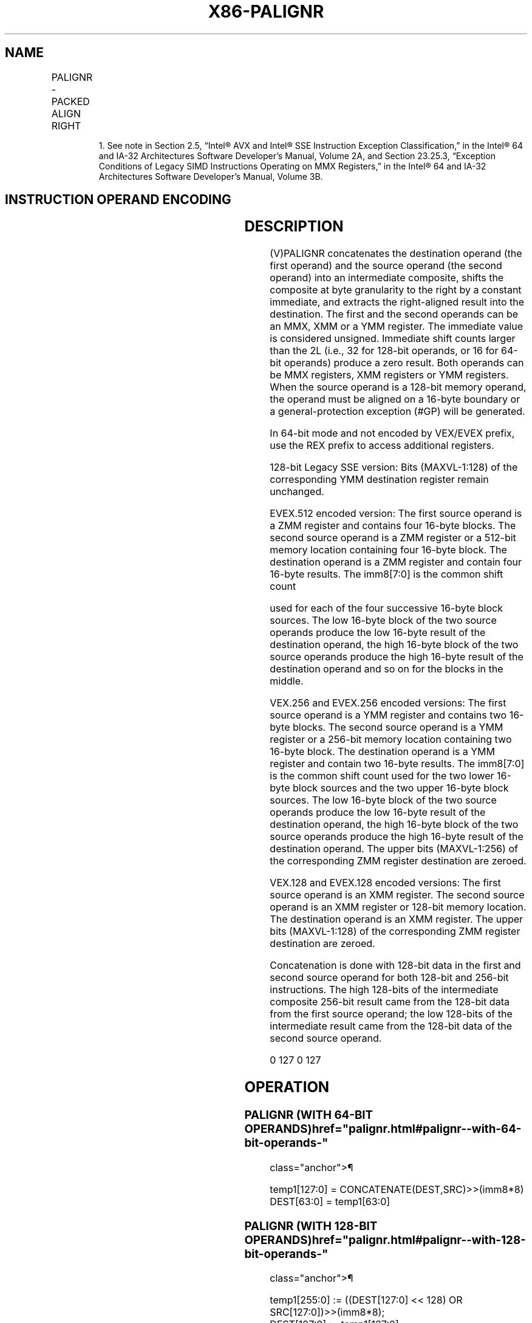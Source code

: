 '\" t
.nh
.TH "X86-PALIGNR" "7" "December 2023" "Intel" "Intel x86-64 ISA Manual"
.SH NAME
PALIGNR - PACKED ALIGN RIGHT
.TS
allbox;
l l l l l 
l l l l l .
\fBOpcode/Instruction\fP	\fBOp/En\fP	\fB64/32 bit Mode Support\fP	\fBCPUID Feature Flag\fP	\fBDescription\fP
NP 0F 3A 0F /r ib1 PALIGNR mm1, mm2/m64, imm8	A	V/V	SSSE3	T{
Concatenate destination and source operands, extract byte-aligned result shifted to the right by constant value in imm8 into mm1.
T}
T{
66 0F 3A 0F /r ib PALIGNR xmm1, xmm2/m128, imm8
T}	A	V/V	SSSE3	T{
Concatenate destination and source operands, extract byte-aligned result shifted to the right by constant value in imm8 into xmm1.
T}
T{
VEX.128.66.0F3A.WIG 0F /r ib VPALIGNR xmm1, xmm2, xmm3/m128, imm8
T}	B	V/V	AVX	T{
Concatenate xmm2 and xmm3/m128, extract byte aligned result shifted to the right by constant value in imm8 and result is stored in xmm1.
T}
T{
VEX.256.66.0F3A.WIG 0F /r ib VPALIGNR ymm1, ymm2, ymm3/m256, imm8
T}	B	V/V	AVX2	T{
Concatenate pairs of 16 bytes in ymm2 and ymm3/m256 into 32-byte intermediate result, extract byte-aligned, 16-byte result shifted to the right by constant values in imm8 from each intermediate result, and two 16-byte results are stored in ymm1.
T}
T{
EVEX.128.66.0F3A.WIG 0F /r ib VPALIGNR xmm1 {k1}{z}, xmm2, xmm3/m128, imm8
T}	C	V/V	AVX512VL AVX512BW	T{
Concatenate xmm2 and xmm3/m128 into a 32-byte intermediate result, extract byte aligned result shifted to the right by constant value in imm8 and result is stored in xmm1.
T}
T{
EVEX.256.66.0F3A.WIG 0F /r ib VPALIGNR ymm1 {k1}{z}, ymm2, ymm3/m256, imm8
T}	C	V/V	AVX512VL AVX512BW	T{
Concatenate pairs of 16 bytes in ymm2 and ymm3/m256 into 32-byte intermediate result, extract byte-aligned, 16-byte result shifted to the right by constant values in imm8 from each intermediate result, and two 16-byte results are stored in ymm1.
T}
T{
EVEX.512.66.0F3A.WIG 0F /r ib VPALIGNR zmm1 {k1}{z}, zmm2, zmm3/m512, imm8
T}	C	V/V	AVX512BW	T{
Concatenate pairs of 16 bytes in zmm2 and zmm3/m512 into 32-byte intermediate result, extract byte-aligned, 16-byte result shifted to the right by constant values in imm8 from each intermediate result, and four 16-byte results are stored in zmm1.
T}
.TE

.PP
.RS

.PP
1\&. See note in Section 2.5, “Intel® AVX and Intel® SSE Instruction
Exception Classification,” in the Intel® 64 and IA-32
Architectures Software Developer’s Manual, Volume 2A, and Section
23.25.3, “Exception Conditions of Legacy SIMD Instructions Operating
on MMX Registers,” in the Intel® 64 and IA-32 Architectures
Software Developer’s Manual, Volume 3B.

.RE

.SH INSTRUCTION OPERAND ENCODING
.TS
allbox;
l l l l l l 
l l l l l l .
\fBOp/En\fP	\fBTuple Type\fP	\fBOperand 1\fP	\fBOperand 2\fP	\fBOperand 3\fP	\fBOperand 4\fP
A	N/A	ModRM:reg (r, w)	ModRM:r/m (r)	imm8	N/A
B	N/A	ModRM:reg (w)	VEX.vvvv (r)	ModRM:r/m (r)	imm8
C	Full Mem	ModRM:reg (w)	EVEX.vvvv (r)	ModRM:r/m (r)	imm8
.TE

.SH DESCRIPTION
(V)PALIGNR concatenates the destination operand (the first operand) and
the source operand (the second operand) into an intermediate composite,
shifts the composite at byte granularity to the right by a constant
immediate, and extracts the right-aligned result into the destination.
The first and the second operands can be an MMX, XMM or a YMM register.
The immediate value is considered unsigned. Immediate shift counts
larger than the 2L (i.e., 32 for 128-bit operands, or 16 for 64-bit
operands) produce a zero result. Both operands can be MMX registers, XMM
registers or YMM registers. When the source operand is a 128-bit memory
operand, the operand must be aligned on a 16-byte boundary or a
general-protection exception (#GP) will be generated.

.PP
In 64-bit mode and not encoded by VEX/EVEX prefix, use the REX prefix to
access additional registers.

.PP
128-bit Legacy SSE version: Bits (MAXVL-1:128) of the corresponding YMM
destination register remain unchanged.

.PP
EVEX.512 encoded version: The first source operand is a ZMM register and
contains four 16-byte blocks. The second source operand is a ZMM
register or a 512-bit memory location containing four 16-byte block. The
destination operand is a ZMM register and contain four 16-byte results.
The imm8[7:0] is the common shift count

.PP
used for each of the four successive 16-byte block sources. The low
16-byte block of the two source operands produce the low 16-byte result
of the destination operand, the high 16-byte block of the two source
operands produce the high 16-byte result of the destination operand and
so on for the blocks in the middle.

.PP
VEX.256 and EVEX.256 encoded versions: The first source operand is a YMM
register and contains two 16-byte blocks. The second source operand is a
YMM register or a 256-bit memory location containing two 16-byte block.
The destination operand is a YMM register and contain two 16-byte
results. The imm8[7:0] is the common shift count used for the two
lower 16-byte block sources and the two upper 16-byte block sources. The
low 16-byte block of the two source operands produce the low 16-byte
result of the destination operand, the high 16-byte block of the two
source operands produce the high 16-byte result of the destination
operand. The upper bits (MAXVL-1:256) of the corresponding ZMM register
destination are zeroed.

.PP
VEX.128 and EVEX.128 encoded versions: The first source operand is an
XMM register. The second source operand is an XMM register or 128-bit
memory location. The destination operand is an XMM register. The upper
bits (MAXVL-1:128) of the corresponding ZMM register destination are
zeroed.

.PP
Concatenation is done with 128-bit data in the first and second source
operand for both 128-bit and 256-bit instructions. The high 128-bits of
the intermediate composite 256-bit result came from the 128-bit data
from the first source operand; the low 128-bits of the intermediate
result came from the 128-bit data of the second source operand.

.PP
0 127 0 127

.SH OPERATION
.SS PALIGNR (WITH 64-BIT OPERANDS)  href="palignr.html#palignr--with-64-bit-operands-"
class="anchor">¶

.EX
temp1[127:0] = CONCATENATE(DEST,SRC)>>(imm8*8)
DEST[63:0] = temp1[63:0]
.EE

.SS PALIGNR (WITH 128-BIT OPERANDS)  href="palignr.html#palignr--with-128-bit-operands-"
class="anchor">¶

.EX
temp1[255:0] := ((DEST[127:0] << 128) OR SRC[127:0])>>(imm8*8);
DEST[127:0] := temp1[127:0]
DEST[MAXVL-1:128] (Unmodified)
.EE

.SS VPALIGNR (VEX.128 ENCODED VERSION)  href="palignr.html#vpalignr--vex-128-encoded-version-"
class="anchor">¶

.EX
temp1[255:0] := ((SRC1[127:0] << 128) OR SRC2[127:0])>>(imm8*8);
DEST[127:0] := temp1[127:0]
DEST[MAXVL-1:128] := 0
.EE

.SS VPALIGNR (VEX.256 ENCODED VERSION)  href="palignr.html#vpalignr--vex-256-encoded-version-"
class="anchor">¶

.EX
temp1[255:0] := ((SRC1[127:0] << 128) OR SRC2[127:0])>>(imm8[7:0]*8);
DEST[127:0] := temp1[127:0]
temp1[255:0] := ((SRC1[255:128] << 128) OR SRC2[255:128])>>(imm8[7:0]*8);
DEST[MAXVL-1:128] := temp1[127:0]
.EE

.SS VPALIGNR (EVEX ENCODED VERSIONS)  href="palignr.html#vpalignr--evex-encoded-versions-"
class="anchor">¶

.EX
(KL, VL) = (16, 128), (32, 256), (64, 512)
FOR l := 0 TO VL-1 with increments of 128
    temp1[255:0] := ((SRC1[l+127:l] << 128) OR SRC2[l+127:l])>>(imm8[7:0]*8);
    TMP_DEST[l+127:l] := temp1[127:0]
ENDFOR;
FOR j := 0 TO KL-1
    i := j * 8
    IF k1[j] OR *no writemask*
        THEN DEST[i+7:i] := TMP_DEST[i+7:i]
        ELSE
            IF *merging-masking*
                        ; merging-masking
                THEN *DEST[i+7:i] remains unchanged*
                ELSE *zeroing-masking*
                            ; zeroing-masking
                    DEST[i+7:i] = 0
            FI
    FI;
ENDFOR;
DEST[MAXVL-1:VL] := 0
.EE

.SH INTEL C/C++ COMPILER INTRINSIC EQUIVALENTS  href="palignr.html#intel-c-c++-compiler-intrinsic-equivalents"
class="anchor">¶

.EX
PALIGNR __m64 _mm_alignr_pi8 (__m64 a, __m64 b, int n)

(V)PALIGNR __m128i _mm_alignr_epi8 (__m128i a, __m128i b, int n)

VPALIGNR __m256i _mm256_alignr_epi8 (__m256i a, __m256i b, const int n)

VPALIGNR __m512i _mm512_alignr_epi8 (__m512i a, __m512i b, const int n)

VPALIGNR __m512i _mm512_mask_alignr_epi8 (__m512i s, __mmask64 m, __m512i a, __m512i b, const int n)

VPALIGNR __m512i _mm512_maskz_alignr_epi8 ( __mmask64 m, __m512i a, __m512i b, const int n)

VPALIGNR __m256i _mm256_mask_alignr_epi8 (__m256i s, __mmask32 m, __m256i a, __m256i b, const int n)

VPALIGNR __m256i _mm256_maskz_alignr_epi8 (__mmask32 m, __m256i a, __m256i b, const int n)

VPALIGNR __m128i _mm_mask_alignr_epi8 (__m128i s, __mmask16 m, __m128i a, __m128i b, const int n)

VPALIGNR __m128i _mm_maskz_alignr_epi8 (__mmask16 m, __m128i a, __m128i b, const int n)
.EE

.SH SIMD FLOATING-POINT EXCEPTIONS  href="palignr.html#simd-floating-point-exceptions"
class="anchor">¶

.PP
None.

.SH OTHER EXCEPTIONS
Non-EVEX-encoded instruction, see Table
2-21, “Type 4 Class Exception Conditions.”

.PP
EVEX-encoded instruction, see Exceptions Type E4NF.nb in
Table 2-50, “Type E4NF Class Exception
Conditions.”

.SH COLOPHON
This UNOFFICIAL, mechanically-separated, non-verified reference is
provided for convenience, but it may be
incomplete or
broken in various obvious or non-obvious ways.
Refer to Intel® 64 and IA-32 Architectures Software Developer’s
Manual
\[la]https://software.intel.com/en\-us/download/intel\-64\-and\-ia\-32\-architectures\-sdm\-combined\-volumes\-1\-2a\-2b\-2c\-2d\-3a\-3b\-3c\-3d\-and\-4\[ra]
for anything serious.

.br
This page is generated by scripts; therefore may contain visual or semantical bugs. Please report them (or better, fix them) on https://github.com/MrQubo/x86-manpages.
